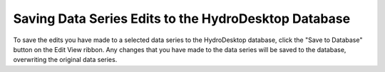.. index:: Saving Data Series Edits to the HydroDesktop Database

Saving Data Series Edits to the HydroDesktop Database
======================================================
  
To save the edits you have made to a selected data series to the HydroDesktop database, click the "Save to Database" button on the Edit View ribbon.  Any changes that you have made to the data series will be saved to the database, overwriting the original data series.